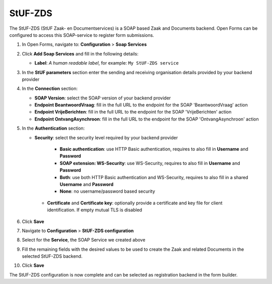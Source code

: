 .. _configuration_registration_stufzds:

========
StUF-ZDS
========

The StUF-ZDS (StUF Zaak- en Documentservices) is a SOAP based Zaak and Documents backend. Open Forms can be
configured to access this SOAP-service to register form submissions.

1. In Open Forms, navigate to: **Configuration** > **Soap Services**
2. Click **Add Soap Services** and fill in the following details:

   * **Label**: *A human readable label*, for example: ``My StUF-ZDS service``

3. In the **StUF parameters** section enter the sending and receiving organisation details provided by your backend provider
4. In the **Connection** section:

   * **SOAP Version**: select the SOAP version of your backend provider
   * **Endpoint BeantwoordVraag**: fill in the full URL to the endpoint for the SOAP 'BeantwoordVraag' action
   * **Endpoint VrijeBerichten**: fill in the full URL to the endpoint for the SOAP 'VrijeBerichten' action
   * **Endpoint OntvangAsynchroon**: fill in the full URL to the endpoint for the SOAP 'OntvangAsynchroon' action

5. In the **Authentication** section:

   * **Security**: select the security level required by your backend provider

      * **Basic authentication**: use HTTP Basic authentication, requires to also fill in **Username** and **Password**
      * **SOAP extension: WS-Security**: use WS-Security, requires to also fill in **Username** and **Password**
      * **Both**: use both HTTP Basic authentication and WS-Security, requires to also fill in a shared **Username** and **Password**
      * **None**: no username/password based security

    * **Certificate** and **Certificate key**: optionally provide a certificate and key file for client identification. If empty mutual TLS is disabled

6. Click **Save**
7. Navigate to **Configuration** > **StUF-ZDS configuration**
8. Select for the **Service**, the SOAP Service we created above
9. Fill the remaining fields with the desired values to be used to create the Zaak and related Documents in the selected StUF-ZDS backend.
10. Click **Save**

The StUF-ZDS configuration is now complete and can be selected as registration backend in the form builder.
